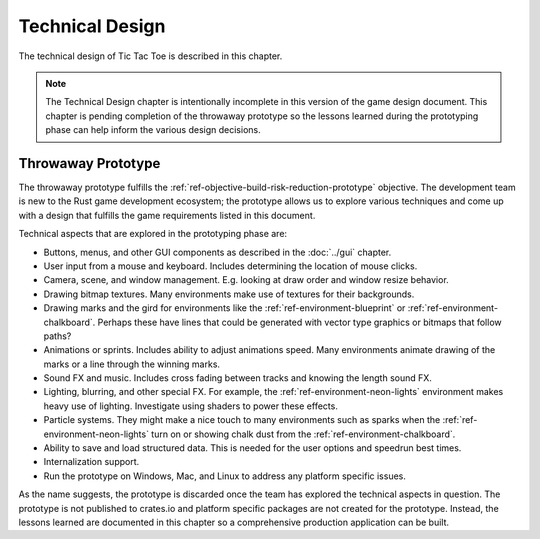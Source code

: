 ################
Technical Design
################
The technical design of Tic Tac Toe is described in this chapter.

..  Note::
    The Technical Design chapter is intentionally incomplete in this version
    of the game design document. This chapter is pending completion of the
    throwaway prototype so the lessons learned during the prototyping phase
    can help inform the various design decisions.


===================
Throwaway Prototype
===================
The throwaway prototype fulfills the
:ref:`ref-objective-build-risk-reduction-prototype` objective. The development
team is new to the Rust game development ecosystem; the prototype allows us to
explore various techniques and come up with a design that fulfills the game
requirements listed in this document.

Technical aspects that are explored in the prototyping phase are:

*   Buttons, menus, and other GUI components as described in the :doc:`../gui`
    chapter.
*   User input from a mouse and keyboard. Includes determining the location of
    mouse clicks.
*   Camera, scene, and window management. E.g. looking at draw order and window
    resize behavior.
*   Drawing bitmap textures. Many environments make use of textures for their
    backgrounds.
*   Drawing marks and the gird for environments like the
    :ref:`ref-environment-blueprint` or :ref:`ref-environment-chalkboard`.
    Perhaps these have lines that could be generated with vector type graphics
    or bitmaps that follow paths?
*   Animations or sprints. Includes ability to adjust animations speed. Many
    environments animate drawing of the marks or a line through the winning marks.
*   Sound FX and music. Includes cross fading between tracks and knowing the
    length sound FX.
*   Lighting, blurring, and other special FX. For example, the
    :ref:`ref-environment-neon-lights` environment makes heavy use of lighting.
    Investigate using shaders to power these effects.
*   Particle systems. They might make a nice touch to many environments such as
    sparks when the :ref:`ref-environment-neon-lights` turn on or showing chalk
    dust from the :ref:`ref-environment-chalkboard`.
*   Ability to save and load structured data. This is needed for the user
    options and speedrun best times.
*   Internalization support.
*   Run the prototype on Windows, Mac, and Linux to address any platform
    specific issues.

As the name suggests, the prototype is discarded once the team has explored the
technical aspects in question. The prototype is not published to crates.io
and platform specific packages are not created for the prototype. Instead, the
lessons learned are documented in this chapter so a comprehensive production
application can be built.


..  TODO: Topics to describe in this chapter include:
    * Engine Overview?
    * File formats?
      * How are options saved and restored?
      * Speedrun best times stored in a SQLite database. Include the SQL schema.
      * What happens if the file(s) cannot be loaded or created?
    * How we are going to meet the licence compliance
      * Create YAML file that lists path to each asset, its license (CC-SA, etc),
        author, and URL(if available).
      * A tool or Rust integration test checks to ensure each asset has an entry
        in the file and the license is acceptable.
      * Part of the credits can be built from information in this file.
      * Create a "credits" section in the help pages that credit assets per
        environment.
      * Use `cargo metadata` to get all of the dependencies of the game. This
        can be used to create a bill of materials.
    * Development Aids
      - Tool that generates code needed for an environment
        - The generated environment should be fully playable so developers can
          test out the new code right away before they start making modifications.
      - Command line options
        - Option to launch into as specific environment.
      - Open to show the grid for centering purposes.
      - Can support simple environments via configuration file. E.g. point to
        background image, marks images, sound, and perhaps mark animation spec.
        More advanced environments will likely require editing code.
        This would allow developers to quickly add simple environments and
        gamers an easy way to mod the app without needing to compile code.
    * Testability
      - Use the logging system. Perform a test run where one or more complete
        games are played on every entrainment. Any warning or error level logs
        cause the test to fail.
      - be proactive in checking for problems. E.g. can all of the resources
        be located, and do other up front checking during the loading process.
    * Packaging
      - Windows Inno setup / Linux app package thing / Mac OS
      - Talk about branding and such
      - What about package signing? How do we get and manage our certificates?
